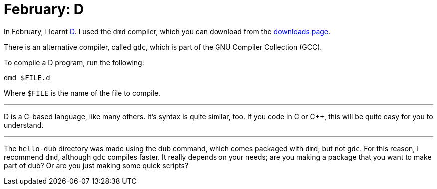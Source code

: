 = February: D

In February, I learnt https://dlang.org/[D]. I used the ``dmd`` compiler, which
you can download from the https://dlang.org/downloads.html#dmd[downloads page].

There is an alternative compiler, called ``gdc``, which is part of the GNU
Compiler Collection (GCC).

To compile a D program, run the following:

[source,bash]
----
dmd $FILE.d
----

Where ``$FILE`` is the name of the file to compile.

'''

D is a C-based language, like many others. It's syntax is quite similar, too.
If you code in C or C++, this will be quite easy for you to understand.

'''

The ``hello-dub`` directory was made using the ``dub`` command, which comes
packaged with ``dmd``, but not ``gdc``. For this reason, I recommend ``dmd``,
although ``gdc`` compiles faster. It really depends on your needs; are you
making a package that you want to make part of dub? Or are you just making some
quick scripts?
